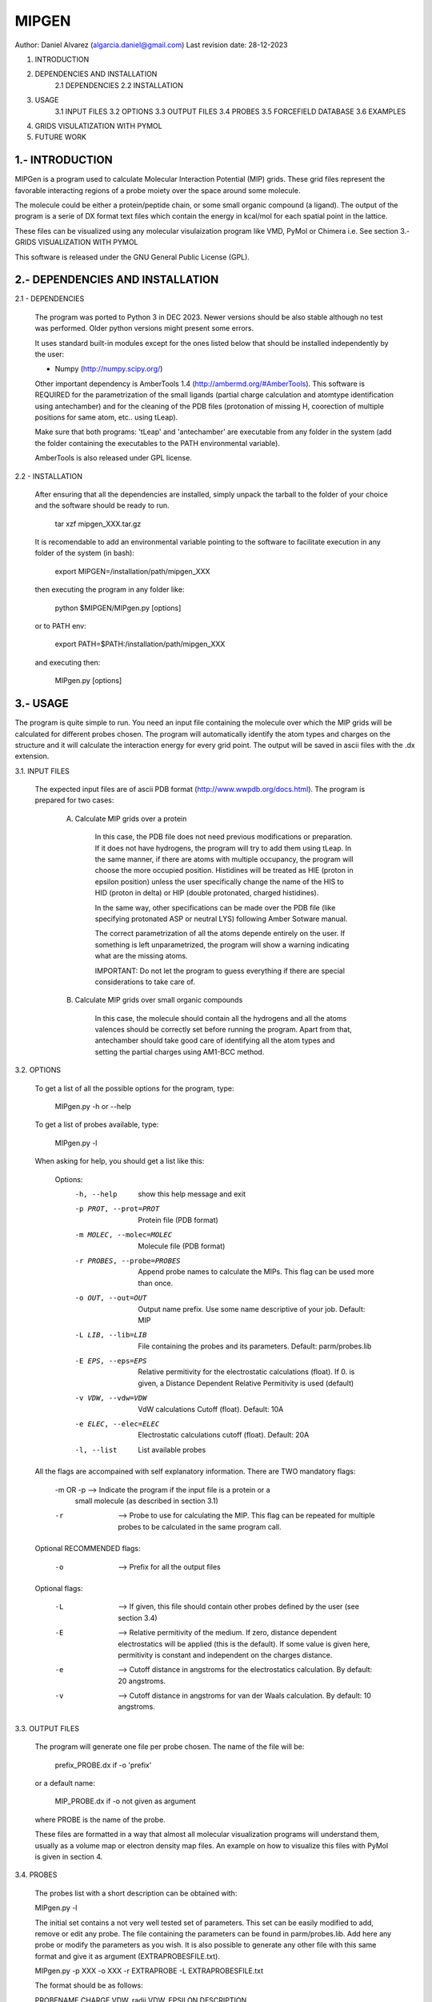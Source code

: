 --------------------------------------------------------------------------------
                                MIPGEN
--------------------------------------------------------------------------------

Author: Daniel Alvarez (algarcia.daniel@gmail.com)
Last revision date: 28-12-2023



1. INTRODUCTION
2. DEPENDENCIES AND INSTALLATION
    2.1 DEPENDENCIES
    2.2 INSTALLATION
3. USAGE
    3.1 INPUT FILES
    3.2 OPTIONS
    3.3 OUTPUT FILES
    3.4 PROBES
    3.5 FORCEFIELD DATABASE
    3.6 EXAMPLES
4. GRIDS VISULATIZATION WITH PYMOL
5. FUTURE WORK





1.- INTRODUCTION
--------------------------------------------------------------------------------

MIPGen is a program used to calculate Molecular Interaction Potential
(MIP) grids. These grid files represent the favorable interacting regions
of a probe moiety over the space around some molecule.

The molecule could be either a protein/peptide chain, or some small organic 
compound (a ligand). The output of the program is a serie of DX format text files
which contain the energy in kcal/mol for each spatial point in the lattice.

These files can be visualized using any molecular visulaization program like
VMD, PyMol or Chimera i.e. See section 3.- GRIDS VISUALIZATION WITH PYMOL

This software is released under the GNU General Public License (GPL).





2.- DEPENDENCIES AND INSTALLATION
--------------------------------------------------------------------------------


2.1 - DEPENDENCIES

    The program was ported to Python 3 in DEC 2023. Newer versions should be 
    also stable although no test was performed. Older python versions might
    present some errors.

    It uses standard built-in modules except for the ones listed below that
    should be installed independently by the user:

    - Numpy (http://numpy.scipy.org/)

    Other important dependency is AmberTools 1.4 (http://ambermd.org/#AmberTools).
    This software is REQUIRED for the parametrization of the small ligands (partial
    charge calculation and atomtype identification using antechamber) and for the
    cleaning of the PDB files (protonation of missing H, coorection of multiple
    positions for same atom, etc.. using tLeap).

    Make sure that both programs: 'tLeap' and 'antechamber' are executable from any
    folder in the system (add the folder containing the executables to the PATH
    environmental variable).

    AmberTools is also released under GPL license.


2.2 - INSTALLATION

    After ensuring that all the dependencies are installed, simply unpack the tarball
    to the folder of your choice and the software should be ready to run.

        tar xzf mipgen_XXX.tar.gz

    It is recomendable to add an environmental variable pointing to the software
    to facilitate execution in any folder of the system (in bash):

        export MIPGEN=/installation/path/mipgen_XXX

    then executing the program in any folder like:

        python $MIPGEN/MIPgen.py [options]

    or to PATH env:

        export PATH=$PATH:/installation/path/mipgen_XXX

    and executing then:

        MIPgen.py [options]





3.- USAGE
--------------------------------------------------------------------------------
The program is quite simple to run. You need an input file containing the molecule
over which the MIP grids will be calculated for different probes chosen. The
program will automatically identify the atom types and charges on the structure
and it will calculate the interaction energy for every grid point. The output will
be saved in ascii files with the .dx extension.

3.1. INPUT FILES

    The expected input files are of ascii PDB format (http://www.wwpdb.org/docs.html).
    The program is prepared for two cases:

        A) Calculate MIP grids over a protein

            In this case, the PDB file does not need previous modifications or
            preparation. If it does not have hydrogens, the program will try to add
            them using tLeap. In the same manner, if there are atoms with
            multiple occupancy, the program will choose the more occupied position.
            Histidines will be treated as HIE (proton in epsilon position) unless the
            user specifically change the name of the HIS to HID (proton in delta) or
            HIP (double protonated, charged histidines).

            In the same way, other specifications can be made over the PDB file 
            (like specifying protonated ASP or neutral LYS) following Amber
            Sotware manual.

            The correct parametrization of all the atoms depende entirely on the 
            user. If something is left unparametrized, the program will show a
            warning indicating what are the missing atoms.

            IMPORTANT: Do not let the program to guess everything
            if there are special considerations to take care of.

        B) Calculate MIP grids over small organic compounds

            In this case, the molecule should contain all the hydrogens and
            all the atoms valences should be correctly set before running the
            program. Apart from that, antechamber should take good care of
            identifying all the atom types and setting the partial charges
            using AM1-BCC method.

3.2. OPTIONS

    To get a list of all the possible options for the program, type:

        MIPgen.py -h or --help

    To get a list of probes available, type:

        MIPgen.py -l

    When asking for help, you should get a list like this:

        Options:
          -h, --help            show this help message and exit
          -p PROT, --prot=PROT  Protein file (PDB format)
          -m MOLEC, --molec=MOLEC
                                Molecule file (PDB format)
          -r PROBES, --probe=PROBES
                                Append probe names to calculate the MIPs. This flag
                                can be used             more than once.
          -o OUT, --out=OUT     Output name prefix. Use some name descriptive of your
                                job. Default: MIP
          -L LIB, --lib=LIB     File containing the probes and its parameters.
                                Default: parm/probes.lib
          -E EPS, --eps=EPS     Relative permitivity for the electrostatic
                                calculations (float). If             0. is given, a
                                Distance Dependent Relative Permitivity is used
                                (default)
          -v VDW, --vdw=VDW     VdW calculations Cutoff (float). Default: 10A
          -e ELEC, --elec=ELEC  Electrostatic calculations cutoff (float). Default:
                                20A
          -l, --list            List available probes

    All the flags are accompained with self explanatory information.
    There are TWO mandatory flags:

        -m OR -p    --> Indicate the program if the input file is a protein or a
                        small molecule (as described in section 3.1)
        -r          --> Probe to use for calculating the MIP. This flag can be repeated
                        for multiple probes to be calculated in the same program call.

    Optional RECOMMENDED flags:

        -o          --> Prefix for all the output files

    Optional flags:

        -L          --> If given, this file should contain other probes defined
                        by the user (see section 3.4)
        -E          --> Relative permitivity of the medium. If zero, distance dependent
                        electrostatics will be applied (this is the default). If some
                        value is given here, permitivity is constant and independent on
                        the charges distance.
        -e          --> Cutoff distance in angstroms for the electrostatics calculation.
                        By default: 20 angstroms.
        -v          --> Cutoff distance in angstroms for van der Waals calculation.
                        By default: 10 angstroms.

3.3. OUTPUT FILES

    The program will generate one file per probe chosen. The name of the file
    will be:

        prefix_PROBE.dx     if -o 'prefix'

    or a default name:

        MIP_PROBE.dx        if -o not given as argument

    where PROBE is the name of the probe.
    
    These files are formatted in a way that almost all molecular visualization
    programs will understand them, usually as a volume map or electron density
    map files. An example on how to visualize this files with PyMol is given in
    section 4.

3.4. PROBES

    The probes list with a short description can be obtained with:

    MIPgen.py -l

    The initial set contains a not very well tested set of parameters. This set
    can be easily modified to add, remove or edit any probe. The file
    containing the parameters can be found in parm/probes.lib. Add here any probe
    or modify the parameters as you wish. It is also possible to generate any other
    file with this same format and give it as argument (EXTRAPROBESFILE.txt).

    MIPgen.py -p XXX -o XXX -r EXTRAPROBE -L EXTRAPROBESFILE.txt

    The format should be as follows:

    PROBENAME   CHARGE  VDW_radii   VDW_EPSILON     DESCRIPTION

    Lines starting with # are ignored.

3.5. FORCEFIELD DATABASE

    Instead of using Amber Topology files, the program tries to identify the atom
    types in the protein using a sqlite3 database (amber.db).
    This database was generated and is stored in in parm/ folder.
    The forcefield used was parm99 with amino03 modifications for proteins,
    and GAFF forcefield for the small orgainc compounds.

    For more details on how to generate the database with other amber forcefield
    , please take a look at the generate*.py scripts in parm/ folder or contact
    Daniel Alvarez.

3.6. EXAMPLES

    In the test/ folder you will find two files: peptide.pdb and ligand.pdb
    The former is a 3 peptide long structure representing a protein system.
    The latter is a small organic compound (a commercialized drug: sustiva).

    Here i provide some examples on how to run the program using those files:

    I) Getting a hydrophobic MIP over the ligand, with distance dependent
        electrostatics and a long vanderwaals cutoff (15A)

        MIPgen.py -m test/ligand.pdb -r HYD -o test_ligand -v 15

    II) Getting a hydrophobic, h-bond donor and h-bond acceptor MIP grid
        over the peptide, with a constant dielectric parameter of 8

        MIPgen.py -p test/peptide.pdb -r HYD -r HDON -r HACC -o test_peptide -E 8

    III) Same as before with distance dependent electrostatic and long cutoff (25A)

        MIPgen.py -p test/peptide.pdb -r HYD -r HDON -o test_peptide2 -e 25

    IV) Calculate the electrostatics for the ligand with default parameters (distance
        dependent electrostatics, cutoff 20A, vdW cutoff 10A):

        MIPgen.py -m test/ligand.pdb -r POS -r NEG -o test_ligand_electr

    To visualize the resulting grids, jump to the next section ;)





4. GRIDS VISULATIZATION WITH PYMOL
--------------------------------------------------------------------------------
To follow this section, you will need to have installed PyMOL (a free software
copy is still available here http://sourceforge.net/projects/pymol/).

To demonstrate the usage of pymol for the grid visualization, run the last example
proposed (IV) and type this command in the shell:

    pymol test/ligand.pdb test_ligand_electr_POS.dx test_ligand_electr_NEG.dx

This should load the ligand.pdb and the 2 grid files. Now, on the right menu,
three objects should appear:

- ligand
- test_ligand_electr_POS
- test_ligand_electr_NEG

But only the molecule is visible on the main window. If you click on the second
object (test_ligand_electr_POS), the boundaries of the grid should appear on the image
with white lines. Same for any grid.

To diplay the content of the grid, choose an isovalue (i.e. -1 kcal/mol) and type
in the program shell:

    isomesh positive, test_ligand_electr_POS, -1

This will display a mesh for the isovalue -1. If we want to change the isovalue (-3)
,repeat the command above:

    isomesh positive, test_ligand_electr_POS, -3

Multiple representations can be produced changing the name of the mesh:

    isomesh positive_2, test_ligand_electr_POS, -0.5

To color them, click on the C button on the right of the object generated.
Color this grid in red.

Now diplay the negative potential:

    isomesh negative, test_ligand_electr_NEG, -1

and color in blue (click on the C besides test_ligand_electr_NEG and choose blue).
A nice image should appear on the main window displaying both potentials.




5. FUTURE WORK
--------------------------------------------------------------------------------

- Test thoroughly the probe parameters to better reproduce the expected behaviour.
- Introduce new probes.
- Allow the user to provide parameters for the 'missing atoms'.
- Include more precise calculations apart from electrostatics and vanderwaals.

6. CHANGELOG
-------------
- 12/2023: Use of KDTrees to significantly speed up calculations.
